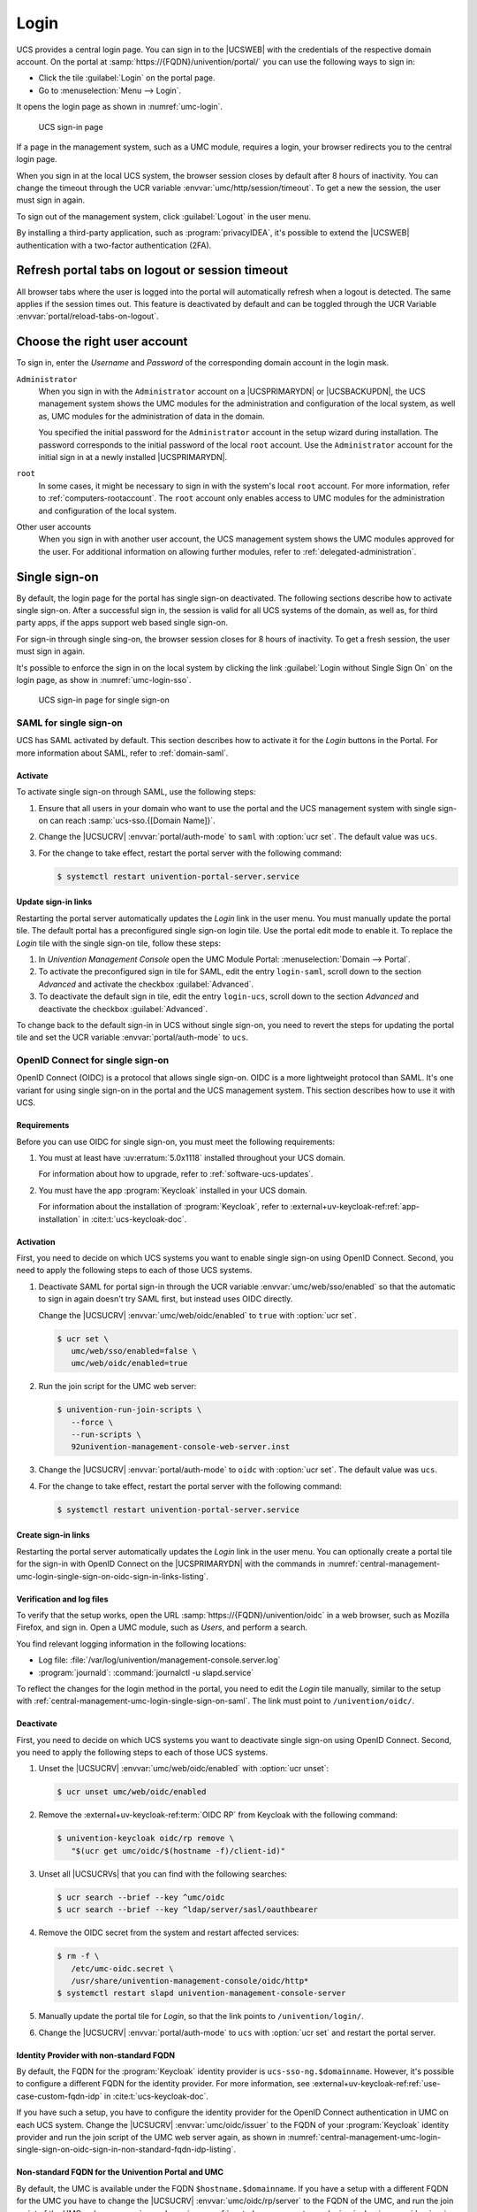 .. SPDX-FileCopyrightText: 2021-2024 Univention GmbH
..
.. SPDX-License-Identifier: AGPL-3.0-only

.. _central-management-umc-login:

Login
=====

UCS provides a central login page.
You can sign in to the |UCSWEB| with the credentials of the respective domain account.
On the portal at :samp:`https://{FQDN}/univention/portal/` you can use the following ways to sign in:

* Click the tile :guilabel:`Login` on the portal page.

* Go to :menuselection:`Menu --> Login`.

It opens the login page as shown in :numref:`umc-login`.

.. _umc-login:

.. figure:: /images/umc_login.*
   :alt: UCS sign-in page
   :width: 440px

   UCS sign-in page

If a page in the management system, such as a UMC module, requires a login,
your browser redirects you to the central login page.

When you sign in at the local UCS system,
the browser session closes by default after 8 hours of inactivity.
You can change the timeout through the UCR variable :envvar:`umc/http/session/timeout`.
To get a new the session, the user must sign in again.

To sign out of the management system, click :guilabel:`Logout` in the user menu.

By installing a third-party application, such as :program:`privacyIDEA`, it's possible to extend
the |UCSWEB| authentication with a two-factor authentication (2FA).

Refresh portal tabs on logout or session timeout
------------------------------------------------

All browser tabs where the user is logged into the portal will automatically refresh when a logout is detected.
The same applies if the session times out.
This feature is deactivated by default and can be toggled through the UCR Variable :envvar:`portal/reload-tabs-on-logout`.

Choose the right user account
-----------------------------

To sign in, enter the *Username* and *Password* of the corresponding domain account in the login mask.

``Administrator``
   When you sign in with the ``Administrator`` account on a |UCSPRIMARYDN| or |UCSBACKUPDN|,
   the UCS management system shows the UMC modules
   for the administration and configuration of the local system,
   as well as,
   UMC modules for the administration of data in the domain.

   You specified the initial password for the ``Administrator`` account
   in the setup wizard during installation.
   The password corresponds to the initial password of the local ``root`` account.
   Use the ``Administrator`` account for the initial sign in at a newly installed |UCSPRIMARYDN|.

``root``
   In some cases, it might be necessary to sign in with the system's local ``root`` account.
   For more information, refer to :ref:`computers-rootaccount`.
   The ``root`` account only enables access to UMC modules for the administration and configuration of the local system.

Other user accounts
   When you sign in with another user account,
   the UCS management system shows the UMC modules approved for the user.
   For additional information on allowing further modules, refer to :ref:`delegated-administration`.

.. _central-management-umc-login-single-sign-on:

Single sign-on
--------------

By default, the login page for the portal has single sign-on deactivated.
The following sections describe how to activate single sign-on.
After a successful sign in,
the session is valid for all UCS systems of the domain,
as well as, for third party apps,
if the apps support web based single sign-on.

For sign-in through single sing-on,
the browser session closes for 8 hours of inactivity.
To get a fresh session, the user must sign in again.

It's possible to enforce the sign in on the local system
by clicking the link :guilabel:`Login without Single Sign On` on the login page,
as show in :numref:`umc-login-sso`.

.. _umc-login-sso:

.. figure:: /images/umc_login_sso.*
   :alt: UCS sign-in page for single sign-on
   :width: 440px

   UCS sign-in page for single sign-on

.. _central-management-umc-login-single-sign-on-saml:

SAML for single sign-on
~~~~~~~~~~~~~~~~~~~~~~~

UCS has SAML activated by default.
This section describes how to activate it for the *Login* buttons in the Portal.
For more information about SAML, refer to :ref:`domain-saml`.

Activate
""""""""

To activate single sign-on through SAML, use the following steps:

#. Ensure that all users in your domain
   who want to use the portal and the UCS management system with single sign-on
   can reach :samp:`ucs-sso.{[Domain Name]}`.

#. Change the |UCSUCRV| :envvar:`portal/auth-mode` to ``saml`` with :option:`ucr set`.
   The default value was ``ucs``.

#. For the change to take effect, restart the portal server with the following command:

   .. code-block:: console

      $ systemctl restart univention-portal-server.service

Update sign-in links
""""""""""""""""""""

Restarting the portal server automatically updates the *Login* link in the user menu.
You must manually update the portal tile.
The default portal has a preconfigured single sign-on login tile.
Use the portal edit mode to enable it.
To replace the *Login* tile with the single sign-on tile,
follow these steps:

#. In *Univention Management Console* open the UMC Module Portal:
   :menuselection:`Domain --> Portal`.

#. To activate the preconfigured sign in tile for SAML,
   edit the entry ``login-saml``,
   scroll down to the section *Advanced*
   and activate the checkbox :guilabel:`Advanced`.

#. To deactivate the default sign in tile,
   edit the entry ``login-ucs``,
   scroll down to the section *Advanced*
   and deactivate the checkbox :guilabel:`Advanced`.

To change back to the default sign-in in UCS without single sign-on,
you need to revert the steps for updating the portal tile
and set the UCR variable :envvar:`portal/auth-mode` to ``ucs``.

.. _central-management-umc-login-single-sign-on-oidc:

OpenID Connect for single sign-on
~~~~~~~~~~~~~~~~~~~~~~~~~~~~~~~~~

.. versionadded:: 5.0-8-erratum-1118

   With :uv:erratum:`5.0x1118` the portal and the UCS management system
   have the capability to allow single sign-on with OpenID Connect.
   The capability is deactivated by default.

OpenID Connect (OIDC) is a protocol that allows single sign-on.
OIDC is a more lightweight protocol than SAML.
It's one variant for using single sign-on in the portal and the UCS management system.
This section describes how to use it with UCS.

.. _central-management-umc-login-single-sign-on-oidc-requirements:

Requirements
""""""""""""

Before you can use OIDC for single sign-on, you must meet the following requirements:

#. You must at least have :uv:erratum:`5.0x1118` installed throughout your UCS domain.

   For information about how to upgrade, refer to :ref:`software-ucs-updates`.

#. You must have the app :program:`Keycloak` installed in your UCS domain.

   For information about the installation of :program:`Keycloak`,
   refer to :external+uv-keycloak-ref:ref:`app-installation`
   in :cite:t:`ucs-keycloak-doc`.

.. _central-management-umc-login-single-sign-on-oidc-activation:

Activation
""""""""""

First, you need to decide on which UCS systems you want to enable single sign-on using OpenID Connect.
Second, you need to apply the following steps to each of those UCS systems.

#. Deactivate SAML for portal sign-in through the UCR variable :envvar:`umc/web/sso/enabled`
   so that the automatic to sign in again doesn't try SAML first, but instead uses OIDC directly.

   Change the |UCSUCRV| :envvar:`umc/web/oidc/enabled` to ``true`` with :option:`ucr set`.

   .. code-block:: console

      $ ucr set \
         umc/web/sso/enabled=false \
         umc/web/oidc/enabled=true

#. Run the join script for the UMC web server:

   .. code-block:: console

      $ univention-run-join-scripts \
         --force \
         --run-scripts \
         92univention-management-console-web-server.inst

#. Change the |UCSUCRV| :envvar:`portal/auth-mode` to ``oidc`` with :option:`ucr set`.
   The default value was ``ucs``.

#. For the change to take effect, restart the portal server with the following command:

   .. code-block:: console

      $ systemctl restart univention-portal-server.service

.. _central-management-umc-login-single-sign-on-oidc-sign-in-links:

Create sign-in links
""""""""""""""""""""

Restarting the portal server automatically updates the *Login* link in the user menu.
You can optionally create a portal tile for the sign-in with OpenID Connect on
the |UCSPRIMARYDN| with the commands in :numref:`central-management-umc-login-single-sign-on-oidc-sign-in-links-listing`.

.. code-block:: console
   :caption: Create portal tile for sign-in with OpenID Connect
   :name: central-management-umc-login-single-sign-on-oidc-sign-in-links-listing

   $ udm portals/entry create --ignore_exists \
       --position "cn=entry,cn=portals,cn=univention,$(ucr get ldap/base)" \
       --set name=login-oidc \
       --append displayName="\"en_US\" \"Login (Single sign-on)\"" \
       --append displayName="\"de_DE\" \"Anmelden (Single Sign-on)\"" \
       --append description="\"en_US\" \"Log in to the portal\"" \
       --append description="\"de_DE\" \"Am Portal anmelden\"" \
       --append link='"en_US" "/univention/oidc/?location=/univention/portal/"' \
       --set anonymous=TRUE \
       --set activated=TRUE \
       --set linkTarget=samewindow \
       --set icon="$(base64 /usr/share/univention-portal/login.svg)"

   $ udm portals/category modify --ignore_exists \
       --dn "cn=domain-service,cn=category,cn=portals,cn=univention,$(ucr get ldap/base)"\
       --append entries="cn=login-oidc,cn=entry,cn=portals,cn=univention,$(ucr get ldap/base)"

.. _central-management-umc-login-single-sign-on-oidc-sign-in-verification:

Verification and log files
""""""""""""""""""""""""""

To verify that the setup works,
open the URL :samp:`https://{FQDN}/univention/oidc` in a web browser, such as Mozilla Firefox,
and sign in.
Open a UMC module, such as *Users*, and perform a search.

You find relevant logging information in the following locations:

* Log file: :file:`/var/log/univention/management-console.server.log`

* :program:`journald`: :command:`journalctl -u slapd.service`

To reflect the changes for the login method in the portal,
you need to edit the *Login* tile manually,
similar to the setup with :ref:`central-management-umc-login-single-sign-on-saml`.
The link must point to ``/univention/oidc/``.

Deactivate
""""""""""

First, you need to decide on which UCS systems you want to deactivate single sign-on using OpenID Connect.
Second, you need to apply the following steps to each of those UCS systems.

#. Unset the |UCSUCRV| :envvar:`umc/web/oidc/enabled` with :option:`ucr unset`:

   .. code-block:: console

      $ ucr unset umc/web/oidc/enabled

#. Remove the :external+uv-keycloak-ref:term:`OIDC RP` from Keycloak with the following command:

   .. code-block:: console

      $ univention-keycloak oidc/rp remove \
         "$(ucr get umc/oidc/$(hostname -f)/client-id)"

#. Unset all |UCSUCRVs| that you can find with the following searches:

   .. code-block:: console

      $ ucr search --brief --key ^umc/oidc
      $ ucr search --brief --key ^ldap/server/sasl/oauthbearer

#. Remove the OIDC secret from the system and restart affected services:

   .. code-block:: console

      $ rm -f \
         /etc/umc-oidc.secret \
         /usr/share/univention-management-console/oidc/http*
      $ systemctl restart slapd univention-management-console-server

#. Manually update the portal tile for *Login*,
   so that the link points to ``/univention/login/``.

#. Change the |UCSUCRV| :envvar:`portal/auth-mode` to ``ucs`` with
   :option:`ucr set` and restart the portal server.

.. _central-management-umc-login-single-sign-on-oidc-sign-in-non-standard-fqdn-idp:

Identity Provider with non-standard FQDN
""""""""""""""""""""""""""""""""""""""""

By default, the FQDN for the :program:`Keycloak` identity provider is ``ucs-sso-ng.$domainname``.
However, it's possible to configure a different FQDN for the identity provider.
For more information,
see :external+uv-keycloak-ref:ref:`use-case-custom-fqdn-idp` in :cite:t:`ucs-keycloak-doc`.

If you have such a setup,
you have to configure the identity provider
for the OpenID Connect authentication in UMC on each UCS system.
Change the |UCSUCRV| :envvar:`umc/oidc/issuer` to the FQDN of your :program:`Keycloak` identity provider
and run the join script of the UMC web server again,
as shown in
:numref:`central-management-umc-login-single-sign-on-oidc-sign-in-non-standard-fqdn-idp-listing`.

.. code-block:: console
   :caption: Set non-standard FQDN for identity provider :program:`Keycloak`
   :name: central-management-umc-login-single-sign-on-oidc-sign-in-non-standard-fqdn-idp-listing

   $ IDP="auth.extern.test"
   $ ucr set umc/oidc/issuer="https://$IDP/realms/ucs"
   $ univention-run-join-scripts --force \
      --run-scripts 92univention-management-console-web-server

.. _central-management-umc-login-single-sign-on-oidc-sign-in-non-standard-fqdn-portal:

Non-standard FQDN for the Univention Portal and UMC
"""""""""""""""""""""""""""""""""""""""""""""""""""

By default, the UMC is available under the FQDN ``$hostname.$domainname``.
If you have a setup with a different FQDN for the UMC you have to change the
|UCSUCRV| :envvar:`umc/oidc/rp/server` to the FQDN of
the UMC, and run the join script of the UMC web server again,
as shown in :numref:`central-management-umc-login-single-sign-on-oidc-sign-in-non-standard-fqdn-portal-listing`.

.. code-block:: console
   :caption: Set non-standard FQDN for the portal and UMC
   :name: central-management-umc-login-single-sign-on-oidc-sign-in-non-standard-fqdn-portal-listing

   $ ucr set umc/oidc/rp/server="portal.extern.test"
   $ univention-run-join-scripts --force \
      --run-scripts 92univention-management-console-web-server
   $ systemctl restart slapd

.. important::

   If you want to run multiple Portal/UMC servers behind a load
   balancer, you need to run these commands on all UCS systems.

   Since all the systems use the same OIDC client in this setup,
   make sure that the file :file:`/etc/umc-oidc.secret` has the same contents
   on each system and matches the client secret in :program:`Keycloak`
   for that client.

.. _central-management-umc-login-single-sign-on-oidc-back-channel-sign-out:

Back-channel sign-out
"""""""""""""""""""""

If you use OIDC back-channel sign-out together with multiprocessing of the UMC,
the UMC needs a database for session storage to handle the session logout correctly.
You have enabled multiprocessing in UMC
if the |UCSUCRV| :envvar:`umc/http/processes` has a value greater than one (``> 1``).

If you have only one UMC server without UMC multiprocessing,
you don't need to change the configuration.

To keep track of the sessions in the database for UMC,
you need to configure the database connection string
with the :program:`univention-mangement-console-settings` script,
as shown in :numref:`central-management-umc-login-single-sign-on-oidc-back-channel-sign-out-sql-connection-listing`.

However, if the Univention Portal or UMC uses multiple UCS
servers for load balancing,
or if UMC has a configuration for multiprocessing,
it's necessary to use a :program:`PostgreSQL` database
that all the UCS systems can access.
In these cases, you must consider the following aspects:

#. PostgreSQL database server:

   You either need to provide a :program:`PostgreSQL` database yourself
   that all the UMC servers have access to.

   Or you install and configure :program:`PostgreSQL` on one of the UCS servers.
   As shown in the example in
   :numref:`central-management-umc-login-single-sign-on-oidc-back-channel-sign-out-postgres-install-listing`,
   you can freely choose the values for
   ``db_user``, ``db_name``, and ``db_password``.
   ``db_host`` is the UCS system with :program:`PostgreSQL` running.

   .. code-block:: console
      :caption: Example for installation of :program:`PostgreSQL`
      :name: central-management-umc-login-single-sign-on-oidc-back-channel-sign-out-postgres-install-listing

      $ univention-install univention-postgresql
      $ su postgres -c "createdb db_name"
      $ su postgres -c "/usr/bin/createuser db_user"
      $ su postgres -c "psql db_name -c \"ALTER ROLE db_user WITH ENCRYPTED PASSWORD 'db_password'\""
      $ su postgres -c "psql umc -c \"GRANT ALL ON SCHEMA public TO umc;\""
      $ ucr set postgres15/pg_hba/config/host="umc umc 1x.2xx.0.0/16 md5"
      $ systemctl restart postgresql

#. Set the SQL connection URI on the |UCSPRIMARYDN|:

   .. code-block:: console
      :caption: Set SQL connection URI
      :name: central-management-umc-login-single-sign-on-oidc-back-channel-sign-out-sql-connection-listing

      $ univention-management-console-setting set \
         -u 'postgresql+psycopg2://db_user:db_password@db_host:5432/db_name'

#. Restart the UMC on all UCS servers:

   .. code-block:: console

      $ systemctl restart univention-management-console-server

.. important::

   The feature for the refresh of the portal tabs on sign-out or session timeout
   requires :program:`PostgreSQL`.

   You can also use a local :program:`SQLite` database for one UMC server with multiprocessing,
   or you can use :program:`MariaDB` as central database for multiple load-balancing UMC servers.
   In both cases, the refresh of the portal tabs isn't supported and won't work, as it requires
   a :program:`PostgreSQL` database.
